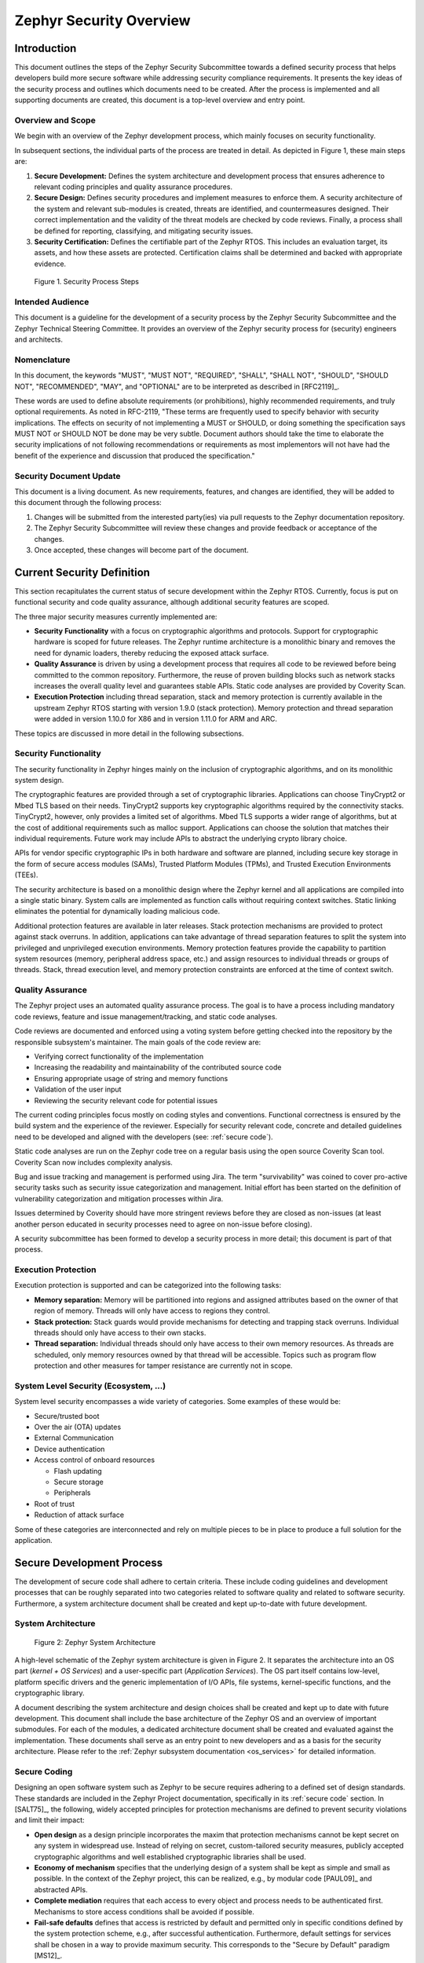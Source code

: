 .. _security-overview:

Zephyr Security Overview
########################

Introduction
************

This document outlines the steps of the Zephyr Security Subcommittee towards a
defined security process that helps developers build more secure
software while addressing security compliance requirements. It presents
the key ideas of the security process and outlines which documents need
to be created. After the process is implemented and all supporting
documents are created, this document is a top-level overview and entry
point.

Overview and Scope
==================

We begin with an overview of the Zephyr development process, which
mainly focuses on security functionality.

In subsequent sections, the individual parts of the process are treated
in detail. As depicted in Figure 1, these main steps are:

1. **Secure Development:** Defines the system architecture and
   development process that ensures adherence to relevant coding
   principles and quality assurance procedures.

2. **Secure Design:** Defines security procedures and implement measures
   to enforce them. A security architecture of the system and
   relevant sub-modules is created, threats are identified, and
   countermeasures designed. Their correct implementation and the
   validity of the threat models are checked by code reviews.
   Finally, a process shall be defined for reporting, classifying,
   and mitigating security issues.

3. **Security Certification:** Defines the certifiable part of the
   Zephyr RTOS. This includes an evaluation target, its assets, and
   how these assets are protected. Certification claims shall be
   determined and backed with appropriate evidence.

.. figure:: media/security-process-steps.png

   Figure 1. Security Process Steps

Intended Audience
=================

This document is a guideline for the development of a security process
by the Zephyr Security Subcommittee and the Zephyr Technical Steering
Committee. It provides an overview of the Zephyr security process for
(security) engineers and architects.

Nomenclature
============

In this document, the keywords "MUST", "MUST NOT", "REQUIRED", "SHALL",
"SHALL NOT", "SHOULD", "SHOULD NOT", "RECOMMENDED", "MAY", and
"OPTIONAL" are to be interpreted as described in [RFC2119]_.

These words are used to define absolute requirements (or prohibitions),
highly recommended requirements, and truly optional requirements. As
noted in RFC-2119, "These terms are frequently used to specify behavior
with security implications. The effects on security of not implementing
a MUST or SHOULD, or doing something the specification says MUST NOT or
SHOULD NOT be done may be very subtle. Document authors should take the
time to elaborate the security implications of not following
recommendations or requirements as most implementors will not have had
the benefit of the experience and discussion that produced the
specification."

Security Document Update
========================

This document is a living document. As new requirements, features, and
changes are identified, they will be added to this document through the
following process:

1. Changes will be submitted from the interested party(ies) via pull
   requests to the Zephyr documentation repository.

2. The Zephyr Security Subcommittee will review these changes and provide feedback
   or acceptance of the changes.

3. Once accepted, these changes will become part of the document.

Current Security Definition
***************************

This section recapitulates the current status of secure development
within the Zephyr RTOS. Currently, focus is put on functional security
and code quality assurance, although additional security features are
scoped.

The three major security measures currently implemented are:

-  **Security** **Functionality** with a focus on cryptographic
   algorithms and protocols. Support for cryptographic hardware is
   scoped for future releases. The Zephyr runtime architecture is a
   monolithic binary and removes the need for dynamic loaders,
   thereby reducing the exposed attack surface.

-  **Quality Assurance** is driven by using a development process that
   requires all code to be reviewed before being committed to the
   common repository. Furthermore, the reuse of proven building
   blocks such as network stacks increases the overall quality level
   and guarantees stable APIs. Static code analyses are provided by
   Coverity Scan.

-  **Execution Protection** including thread separation, stack and
   memory protection is currently available in the upstream
   Zephyr RTOS starting with version 1.9.0 (stack protection).  Memory
   protection and thread separation were added in version 1.10.0 for X86
   and in version 1.11.0 for ARM and ARC.

These topics are discussed in more detail in the following subsections.

Security Functionality
======================

The security functionality in Zephyr hinges mainly on the inclusion of
cryptographic algorithms, and on its monolithic system design.

The cryptographic features are provided through a set of cryptographic
libraries. Applications can choose TinyCrypt2 or Mbed TLS based on their
needs. TinyCrypt2 supports key cryptographic algorithms required by the
connectivity stacks. TinyCrypt2, however, only provides a limited set of
algorithms. Mbed TLS supports a wider range of algorithms, but at the
cost of additional requirements such as malloc support. Applications can
choose the solution that matches their individual requirements. Future
work may include APIs to abstract the underlying crypto library choice.

APIs for vendor specific cryptographic IPs in both hardware and software
are planned, including secure key storage in the form of secure access
modules (SAMs), Trusted Platform Modules (TPMs), and
Trusted Execution Environments (TEEs).

The security architecture is based on a monolithic design where the
Zephyr kernel and all applications are compiled into a single static
binary. System calls are implemented as function calls without requiring
context switches. Static linking eliminates the potential for
dynamically loading malicious code.

Additional protection features are available in later releases.  Stack
protection mechanisms are provided to protect against stack overruns.
In addition, applications can take advantage of thread separation
features to split the system into privileged and unprivileged execution
environments.  Memory protection features provide the capability to
partition system resources (memory, peripheral address space, etc.) and
assign resources to individual threads or groups of threads.  Stack,
thread execution level, and memory protection constraints are enforced
at the time of context switch.

Quality Assurance
=================

The Zephyr project uses an automated quality assurance process. The goal
is to have a process including mandatory code reviews, feature and issue
management/tracking, and static code analyses.

Code reviews are documented and enforced using a voting system before
getting checked into the repository by the responsible subsystem's
maintainer. The main goals of the code review are:

-  Verifying correct functionality of the implementation

-  Increasing the readability and maintainability of the contributed
   source code

-  Ensuring appropriate usage of string and memory functions

-  Validation of the user input

-  Reviewing the security relevant code for potential issues

The current coding principles focus mostly on coding styles and
conventions. Functional correctness is ensured by the build system and
the experience of the reviewer. Especially for security relevant code,
concrete and detailed guidelines need to be developed and aligned with
the developers (see: :ref:`secure code`).

Static code analyses are run on the Zephyr code tree on a regular basis
using the open source Coverity Scan tool. Coverity Scan now includes
complexity analysis.

Bug and issue tracking and management is performed using Jira. The term
"survivability" was coined to cover pro-active security tasks such as
security issue categorization and management. Initial effort has been
started on the definition of vulnerability categorization and mitigation
processes within Jira.

Issues determined by Coverity should have more stringent reviews before
they are closed as non-issues (at least another person educated in
security processes need to agree on non-issue before closing).

A security subcommittee has been formed to develop a security process in
more detail; this document is part of that process.

Execution Protection
====================

Execution protection is supported and can be categorized into the
following tasks:

-  **Memory separation:** Memory will be partitioned into regions and
   assigned attributes based on the owner of that region of memory.
   Threads will only have access to regions they control.

-  **Stack protection:** Stack guards would provide mechanisms for
   detecting and trapping stack overruns. Individual threads should
   only have access to their own stacks.

-  **Thread separation:** Individual threads should only have access to
   their own memory resources. As threads are scheduled, only memory
   resources owned by that thread will be accessible. Topics such as
   program flow protection and other measures for tamper resistance
   are currently not in scope.

System Level Security (Ecosystem, ...)
======================================

System level security encompasses a wide variety of categories. Some
examples of these would be:

-  Secure/trusted boot
-  Over the air (OTA) updates
-  External Communication
-  Device authentication
-  Access control of onboard resources

   -  Flash updating
   -  Secure storage
   -  Peripherals

-  Root of trust
-  Reduction of attack surface

Some of these categories are interconnected and rely on multiple pieces
to be in place to produce a full solution for the application.

Secure Development Process
**************************

The development of secure code shall adhere to certain criteria. These
include coding guidelines and development processes that can be roughly
separated into two categories related to software quality and related to
software security. Furthermore, a system architecture document shall be
created and kept up-to-date with future development.

System Architecture
===================

.. figure:: media/security-zephyr-system-architecture.png

   Figure 2: Zephyr System Architecture

A high-level schematic of the Zephyr system architecture is given in
Figure 2. It separates the architecture into an OS part (*kernel + OS
Services*) and a user-specific part (*Application Services*). The OS
part itself contains low-level, platform specific drivers and the
generic implementation of I/O APIs, file systems, kernel-specific
functions, and the cryptographic library.

A document describing the system architecture and design choices shall
be created and kept up to date with future development. This document
shall include the base architecture of the Zephyr OS and an overview of
important submodules. For each of the modules, a dedicated architecture
document shall be created and evaluated against the implementation.
These documents shall serve as an entry point to new developers and as a
basis for the security architecture. Please refer to the
:ref:`Zephyr subsystem documentation <os_services>` for
detailed information.

Secure Coding
=============

Designing an open software system such as Zephyr to be secure requires
adhering to a defined set of design standards. These standards are
included in the Zephyr Project documentation, specifically in its
:ref:`secure code` section. In [SALT75]_, the following, widely
accepted principles for protection mechanisms are defined to prevent
security violations and limit their impact:

-  **Open design** as a design principle incorporates the maxim that
   protection mechanisms cannot be kept secret on any system in
   widespread use. Instead of relying on secret, custom-tailored
   security measures, publicly accepted cryptographic algorithms and
   well established cryptographic libraries shall be used.

-  **Economy of mechanism** specifies that the underlying design of a
   system shall be kept as simple and small as possible. In the
   context of the Zephyr project, this can be realized, e.g., by
   modular code [PAUL09]_ and abstracted APIs.

-  **Complete mediation** requires that each access to every object and
   process needs to be authenticated first. Mechanisms to store
   access conditions shall be avoided if possible.

-  **Fail-safe defaults** defines that access is restricted by default
   and permitted only in specific conditions defined by the system
   protection scheme, e.g., after successful authentication.
   Furthermore, default settings for services shall be chosen in a
   way to provide maximum security. This corresponds to the "Secure
   by Default" paradigm [MS12]_.

-  **Separation of privilege** is the principle that two conditions or
   more need to be satisfied before access is granted. In the
   context of the Zephyr project, this could encompass split keys
   [PAUL09]_.

-  **Least privilege** describes an access model in which each user,
   program and thread shall have the smallest possible
   subset of permissions in the system required to perform their
   task. This positive security model aims to minimize the attack
   surface of the system.

-  **Least common mechanism** specifies that mechanisms common to more
   than one user or process shall not be shared if not strictly
   required. The example given in [SALT75]_ is a function that should
   be implemented as a shared library executed by each user and not
   as a supervisor procedure shared by all users.

-  **Psychological acceptability** requires that security features are
   easy to use by the developers in order to ensure its usage and
   the correctness of its application.

In addition to these general principles, the following points are
specific to the development of a secure RTOS:

-  **Complementary Security/Defense in Depth:** do not rely on a single
   threat mitigation approach. In case of the complementary security
   approach, parts of the threat mitigation are performed by the
   underlying platform. In case such mechanisms are not provided by
   the platform, or are not trusted, a defense in depth [MS12]_
   paradigm shall be used.

-  **Less commonly used services off by default**: to reduce the
   exposure of the system to potential attacks, features or services
   shall not be enabled by default if they are only rarely used (a
   threshold of 80% is given in [MS12]_). For the Zephyr project,
   this can be realized using the configuration management. Each
   functionality and module shall be represented as a configuration
   option and needs to be explicitly enabled. Then, all features,
   protocols, and drivers not required for a particular use case can
   be disabled. The user shall be notified if low-level options and
   APIs are enabled but not used by the application.

-  **Change management:** to guarantee a traceability of changes to the
   system, each change shall follow a specified process including a
   change request, impact analysis, ratification, implementation,
   and validation phase. In each stage, appropriate documentation
   shall be provided. All commits shall be related to a bug report
   or change request in the issue tracker. Commits without a valid
   reference shall be denied.

Based on these design principles and commonly accepted best practices, a
secure development guide shall be developed, published, and implemented
into the Zephyr development process. Further details on this are given
in the `Secure Design`_ section.

Quality Assurance
=================

The quality assurance part encompasses the following criteria:

-  **Adherence to the Coding Conventions** with respect to coding style,
   naming schemes of modules, functions, variables, and so forth.
   This increases the readability of the Zephyr code base and eases
   the code review. These coding conventions are enforced by
   automated scripts prior to check-in.

-  **Adherence to Deployment Guidelines** is required to ensure
   consistent releases with a well-documented feature set and a
   trackable list of security issues.

-  **Code Reviews** ensure the functional correctness of the code base
   and shall be performed on each proposed code change prior to
   check-in. Code reviews shall be performed by at least one
   independent reviewer other than the author(s) of the code change.
   These reviews shall be performed by the subsystem maintainers and
   developers on a functional level and are to be distinguished from
   security reviews as laid out in the `Secure Design`_ section.
   Refer to the :ref:`development_model` documentation for more information.

-  **Static Code Analysis** tools efficiently detect common coding
   mistakes in large code bases. All code shall be analyzed using an
   appropriate tool prior to merges into the main repository. This
   is not per individual commit, but is to be run on some interval
   on specific branches. It is mandatory to remove all findings or
   waive potential false-positives before each release.
   Waivers shall be documented centrally and
   in the form of a comment inside the source code itself. The
   documentation shall include the employed tool and its version,
   the date of the analysis, the branch and parent revision number,
   the reason for the waiver, the author of the respective code, and
   the approver(s) of the waiver. This shall as a minimum run on the
   main release branch and on the security branch. It shall be
   ensured that each release has zero issues with regard to static
   code analysis (including waivers).
   Refer to the :ref:`development_model` documentation for more information.


-  **Complexity Analyses** shall be performed as part of the development
   process and metrics such as cyclomatic complexity shall be
   evaluated. The main goal is to keep the code as simple as
   possible.

-  **Automation:** the review process and checks for coding rule
   adherence are a mandatory part of the precommit checks. To
   ensure consistent application, they shall be automated as part of
   the precommit procedure. Prior to merging large pieces of code
   in from subsystems, in addition to review process and coding rule
   adherence, all static code analysis must have been run and issues
   resolved.

Release and Lifecycle Management
================================

Lifecycle management contains several aspects:

-  **Device management** encompasses the possibility to update the
   operating system and/or security related sub-systems of Zephyr
   enabled devices in the field.

-  **Lifecycle management:** system stages shall be defined and
   documented along with the transactions between the stages in a
   system state diagram. For security reasons, this shall include
   locking of the device in case an attack has been detected, and a
   termination if the end of life is reached.

-  **Release management** describes the process of defining the release
   cycle, documenting releases, and maintaining a record of known
   vulnerabilities and mitigations. Especially for certification
   purposes the integrity of the release needs to be ensured in a
   way that later manipulation (e.g., inserting of backdoors, etc.)
   can be easily detected.

-  **Rights management and NDAs:** if required by the chosen
   certification, the confidentiality and integrity of the system
   needs to be ensured by an appropriate rights management (e.g.,
   separate source code repository) and non-disclosure agreements
   between the relevant parties. In case of a repository shared
   between several parties, measures shall be taken that no
   malicious code is checked in.

These points shall be evaluated with respect to their impact on the
development process employed for the Zephyr project.

Secure Design
*************

In order to obtain a certifiable system or product, the security process
needs to be clearly defined and its application needs to be monitored
and driven. This process includes the development of security related
modules in all of its stages and the management of reported security
issues. Furthermore, threat models need to be created for currently
known and future attack vectors, and their impact on the system needs to
be investigated and mitigated. Please refer to the
:ref:`secure code` outlined in the Zephyr project documentation
for detailed information.

The software security process includes:

-  **Adherence to the Secure Development Coding** is mandatory to
   avoid that individual components breach the system security and
   to minimize the vulnerability of individual modules. While this
   can be partially achieved by automated tests, it is inevitable to
   investigate the correct implementation of security features such
   as countermeasures manually in security-critical modules.

-  **Security Reviews** shall be performed by a security architect in
   preparation of each security-targeted release and each time a
   security-related module of the Zephyr project is changed. This
   process includes the validation of the effectiveness of
   implemented security measures, the adherence to the global
   security strategy and architecture, and the preparation of audits
   towards a security certification if required.

-  **Security Issue Management** encompasses the evaluation of potential
   system vulnerabilities and their mitigation as described in
   :ref:`Security Issue Management <reporting>`.

These criteria and tasks need to be integrated into the development
process for secure software and shall be automated wherever possible. On
system level, and for each security related module of the secure branch
of Zephyr, a directly responsible security architect shall be defined to
guide the secure development process.

Security Architecture
=====================

The general guidelines above shall be accompanied by an architectural
security design on system- and module-level. The high level
considerations include

-  The identification of **security and compliance requirements**

-  **Functional security** such as the use of cryptographic functions
   whenever applicable

-  Design of **countermeasures** against known attack vectors

-  Recording of security relevant **auditable events**

-  Support for **Trusted Platform Modules (TPM)** and
   **Trusted Execution Environments (TEE)**

-  Mechanisms to allow for **in-the-field** **updates** of devices using
   Zephyr

-  Task scheduler and separation

The security architecture development is based on assets derived from
the structural overview of the overall system architecture. Based on
this, the individual steps include:

1. **Identification of assets** such as user data, authentication and
   encryption keys, key generation data (obtained from RNG),
   security relevant status information.

2. **Identification of threats** against the assets such as breaches of
   confidentiality, manipulation of user data, etc.

3. **Definition of requirements** regarding security and protection of
   the assets, e.g., countermeasures or memory protection schemes.

The security architecture shall be harmonized with the existing system
architecture and implementation to determine potential deviations and
mitigate existing weaknesses. Newly developed sub-modules that are
integrated into the secure branch of the Zephyr project shall provide
individual documents describing their security architecture.
Additionally, their impact on the system level security shall be
considered and documented.

Security Vulnerability Reporting
================================

Please see :ref:`reporting` for information on reporting security
vulnerabilities.

Threat Modeling and Mitigation
==============================

The modeling of security threats against the Zephyr RTOS is required for
the development of an accurate security architecture and for most
certification schemes. The first step of this process is the definition
of assets to be protected by the system. The next step then models how
these assets are protected by the system and which threats against them
are present. After a threat has been identified, a corresponding threat
model is created. This model contains the asset and system
vulnerabilities, as well as the description of the potential exploits of
these vulnerabilities. Additionally, the impact on the asset, the module
it resides in, and the overall system is to be estimated. This threat
model is then considered in the module and system security architecture
and appropriate countermeasures are defined to mitigate the threat or
limit the impact of exploits.

In short, the threat modeling process can be separated into these steps
(adapted from [OWASP]_):

1. Definition of assets

2. Application decomposition and creation of appropriate data flow
   diagrams (DFDs)

3. Threat identification and categorization using the [STRIDE09]_ and
   [CVSS]_ approaches

4. Determination of countermeasures and other mitigation approaches

This procedure shall be carried out during the design phase of modules
and before major changes of the module or system architecture.
Additionally, new models shall be created, or existing ones shall be
updated whenever new vulnerabilities or exploits are discovered. During
security reviews, the threat models and the mitigation techniques shall
be evaluated by the responsible security architect.

From these threat models and mitigation techniques tests shall be
derived that prove the effectiveness of the countermeasures. These tests
shall be integrated into the continuous integration workflow to ensure
that the security is not impaired by regressions.

Vulnerability Analyses
======================

In order to find weak spots in the software implementation,
vulnerability analyses (VA) shall be performed. Of special interest are
investigations on cryptographic algorithms, critical OS tasks, and
connectivity protocols.

On a pure software level, this encompasses

-  **Penetration testing** of the RTOS on a particular hardware
   platform, which involves testing the respective Zephyr OS
   configuration and hardware as one system.

-  **Side channel attacks** (timing invariance, power invariance, etc.)
   should be considered. For instance, ensuring **timing
   invariance** of the cryptographic algorithms and modules is
   required to reduce the attack surface. This applies to both the
   software implementations and when using cryptographic hardware.

-  **Fuzzing tests** shall be performed on both exposed APIs and
   protocols.

The list given above serves primarily illustration purposes. For each
module and for the complete Zephyr system (in general on a particular
hardware platform), a suitable VA plan shall be created and executed.
The findings of these analyses shall be considered in the security issue
management process, and learnings shall be formulated as guidelines and
incorporated into the secure coding guide.

If possible (as in case of fuzzing analyses), these tests shall be
integrated into the continuous integration process.

Security Certification
**********************

One goal of creating a secure branch of the Zephyr RTOS is to create a
certifiable system or certifiable submodules thereof. The certification
scope and scheme are yet to be decided. However, many certifications such
as Common Criteria [CCITSE12]_ require evidence that the evaluation
claims are indeed fulfilled, so a general certification process is
outlined in the following. Based on the final choices for the
certification scheme and evaluation level, this process needs to be
refined.

Generic Certification Process
=============================

In general, the steps towards a certification or precertification
(compare [MICR16]_) are:

1. The **definition of assets** to be protected within the Zephyr RTOS.
   Potential candidates are confidential information such as
   cryptographic keys, user data such as communication logs, and
   potentially IP of the vendor or manufacturer.

2. Developing a **threat model** and **security architecture** to
   protect the assets against exploits of vulnerabilities of the
   system. As a complete threat model includes the overall product
   including the hardware platform, this might be realized by a
   split model containing a precertified secure branch of Zephyr
   which the vendor could use to certify their Zephyr-enabled
   product.

3. Formulating an **evaluation target** that includes the
   **certification claims** on the security of the assets to be
   evaluated and certified, as well as assumptions on the operating
   conditions.

4. Providing **proof** that the claims are fulfilled. This includes
   consistent documentation of the security development process,
   etc.

These steps are partially covered in previous sections as well. In
contrast to these sections, the certification process only requires to
consider those components that shall be covered by the certification.
The security architecture, for example, considers assets on system level
and might include items not relevant for the certification.

Certification Options
=====================

For the security certification as such, the following options can be
pursued:

1. **Abstract precertification of Zephyr as a pure software system:**
   this option requires assumptions on the underlying hardware
   platform and the final application running on top of Zephyr. If
   these assumptions are met by the hardware and the application, a
   full certification can be more easily achieved. This option is
   the most flexible approach but puts the largest burden on the
   product vendor.

2. **Certification of Zephyr on specific hardware platform without a
   specific application in mind:** this scenario describes the
   enablement of a secure platform running the Zephyr RTOS. The
   hardware manufacturer certifies the platform under defined
   assumptions on the application. If these are met, the final
   product can be certified with little effort.

3. **Certification of an actual product:** in this case, a full product
   including a specific hardware, the Zephyr RTOS, and an
   application is certified.

In all three cases, the certification scheme (e.g., FIPS 140-2 [NIST02]_
or Common Criteria [CCITSE12]_), the scope of the certification
(main-stream Zephyr, security branch, or certain modules), and the
certification/assurance level need to be determined.

In case of partial certifications (options 1 and 2), assumptions on
hardware and/or software are required for certifications. These can
include [GHS10]_

-  **Appropriate physical security** of the hardware platform and its
   environment.

-  **Sufficient protection of storage and timing channels**  on
   the hardware platform itself and all connected devices. (No mentioning of
   remote connections.)

-  Only **trusted/assured applications** running on the device

-  The device and its software stack is configured and operated by
   **properly trained and trusted individuals** with no malicious
   intent.

These assumptions shall be part of the security claim and evaluation
target documents.
